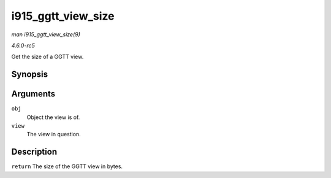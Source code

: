 .. -*- coding: utf-8; mode: rst -*-

.. _API-i915-ggtt-view-size:

===================
i915_ggtt_view_size
===================

*man i915_ggtt_view_size(9)*

*4.6.0-rc5*

Get the size of a GGTT view.


Synopsis
========

.. c:function:: size_t i915_ggtt_view_size( struct drm_i915_gem_object * obj, const struct i915_ggtt_view * view )

Arguments
=========

``obj``
    Object the view is of.

``view``
    The view in question.


Description
===========

``return`` The size of the GGTT view in bytes.


.. ------------------------------------------------------------------------------
.. This file was automatically converted from DocBook-XML with the dbxml
.. library (https://github.com/return42/sphkerneldoc). The origin XML comes
.. from the linux kernel, refer to:
..
.. * https://github.com/torvalds/linux/tree/master/Documentation/DocBook
.. ------------------------------------------------------------------------------
